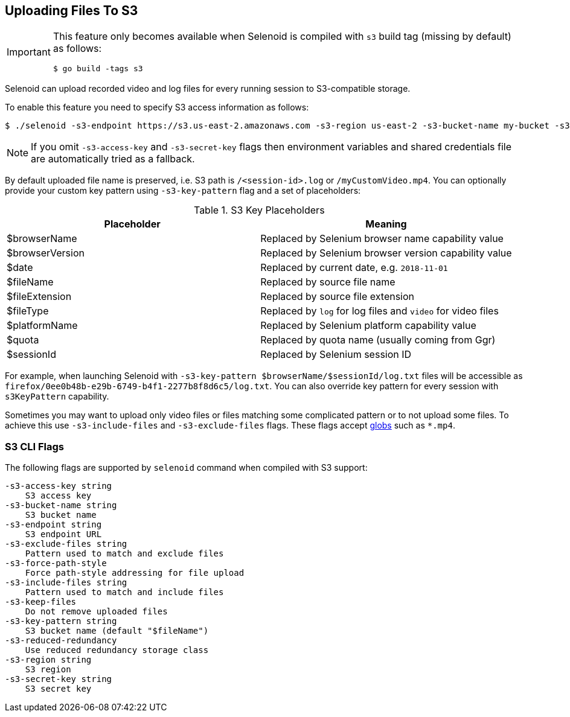 == Uploading Files To S3

[IMPORTANT]
====
This feature only becomes available when Selenoid is compiled with `s3` build tag (missing by default) as follows:

    $ go build -tags s3

====

Selenoid can upload recorded video and log files for every running session to S3-compatible storage.

To enable this feature you need to specify S3 access information as follows:

    $ ./selenoid -s3-endpoint https://s3.us-east-2.amazonaws.com -s3-region us-east-2 -s3-bucket-name my-bucket -s3-access-key <your-access-key> -s3-secret-key <your-secret-key>

NOTE: If you omit `-s3-access-key` and `-s3-secret-key` flags then environment variables and shared credentials file are automatically tried as a fallback. 

By default uploaded file name is preserved, i.e. S3 path is `/<session-id>.log` or `/myCustomVideo.mp4`. You can optionally provide your custom key pattern using `-s3-key-pattern` flag and a set of placeholders:

.S3 Key Placeholders
|===
| Placeholder | Meaning 

| $browserName | Replaced by Selenium browser name capability value
| $browserVersion | Replaced by Selenium browser version capability value
| $date | Replaced by current date, e.g. `2018-11-01`
| $fileName | Replaced by source file name 
| $fileExtension | Replaced by source file extension 
| $fileType | Replaced by `log` for log files and `video` for video files
| $platformName | Replaced by Selenium platform capability value
| $quota | Replaced by quota name (usually coming from Ggr)
| $sessionId | Replaced by Selenium session ID
|===

For example, when launching Selenoid with `-s3-key-pattern $browserName/$sessionId/log.txt` files will be accessible as `firefox/0ee0b48b-e29b-6749-b4f1-2277b8f8d6c5/log.txt`. You can also override key pattern for every session with `s3KeyPattern` capability.

Sometimes you may want to upload only video files or files matching some complicated pattern or to not upload some files. To achieve this use `-s3-include-files` and `-s3-exclude-files` flags. These flags accept https://en.wikipedia.org/wiki/Glob_(programming)[globs] such as `*.mp4`.

=== S3 CLI Flags
The following flags are supported by `selenoid` command when compiled with S3 support:

```
-s3-access-key string
    S3 access key
-s3-bucket-name string
    S3 bucket name
-s3-endpoint string
    S3 endpoint URL
-s3-exclude-files string
    Pattern used to match and exclude files
-s3-force-path-style
    Force path-style addressing for file upload
-s3-include-files string
    Pattern used to match and include files    
-s3-keep-files
    Do not remove uploaded files
-s3-key-pattern string
    S3 bucket name (default "$fileName")
-s3-reduced-redundancy
    Use reduced redundancy storage class
-s3-region string
    S3 region
-s3-secret-key string
    S3 secret key
```
